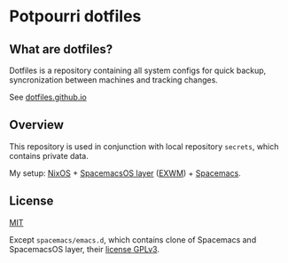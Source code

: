 #+STARTUP: showall
* Potpourri dotfiles

** What are dotfiles?

Dotfiles is a repository containing all system configs for quick backup\restore,
syncronization between machines and tracking changes.

See [[https://dotfiles.github.io][dotfiles.github.io]]

** Overview

This repository is used in conjunction with local repository =secrets=,
which contains private data.

My setup: [[https://nixos.org][NixOS]] + [[https://github.com/timor/spacemacsOS][SpacemacsOS layer]] ([[https://github.com/ch11ng/exwm][EXWM]]) + [[http://spacemacs.org][Spacemacs]].

** License

[[./LICENSE][MIT]]

Except =spacemacs/emacs.d=, which contains clone of Spacemacs and SpacemacsOS layer,
their [[./spacemacs/emacs.d/README.md::license][license GPLv3]].
